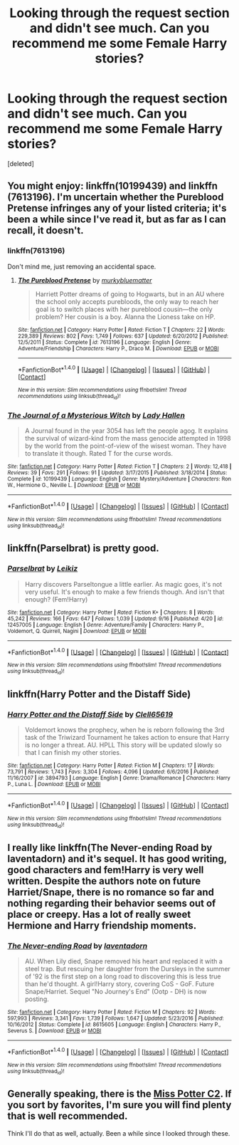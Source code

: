 #+TITLE: Looking through the request section and didn't see much. Can you recommend me some Female Harry stories?

* Looking through the request section and didn't see much. Can you recommend me some Female Harry stories?
:PROPERTIES:
:Score: 2
:DateUnix: 1513064877.0
:DateShort: 2017-Dec-12
:END:
[deleted]


** You might enjoy: linkffn(10199439) and linkffn (7613196). I'm uncertain whether the Pureblood Pretense infringes any of your listed criteria; it's been a while since I've read it, but as far as I can recall, it doesn't.
:PROPERTIES:
:Author: kyella14
:Score: 5
:DateUnix: 1513067458.0
:DateShort: 2017-Dec-12
:END:

*** linkffn(7613196)

Don't mind me, just removing an accidental space.
:PROPERTIES:
:Author: DaniScribe
:Score: 2
:DateUnix: 1513077527.0
:DateShort: 2017-Dec-12
:END:

**** [[http://www.fanfiction.net/s/7613196/1/][*/The Pureblood Pretense/*]] by [[https://www.fanfiction.net/u/3489773/murkybluematter][/murkybluematter/]]

#+begin_quote
  Harriett Potter dreams of going to Hogwarts, but in an AU where the school only accepts purebloods, the only way to reach her goal is to switch places with her pureblood cousin---the only problem? Her cousin is a boy. Alanna the Lioness take on HP.
#+end_quote

^{/Site/: [[http://www.fanfiction.net/][fanfiction.net]] *|* /Category/: Harry Potter *|* /Rated/: Fiction T *|* /Chapters/: 22 *|* /Words/: 229,389 *|* /Reviews/: 802 *|* /Favs/: 1,749 *|* /Follows/: 637 *|* /Updated/: 6/20/2012 *|* /Published/: 12/5/2011 *|* /Status/: Complete *|* /id/: 7613196 *|* /Language/: English *|* /Genre/: Adventure/Friendship *|* /Characters/: Harry P., Draco M. *|* /Download/: [[http://www.ff2ebook.com/old/ffn-bot/index.php?id=7613196&source=ff&filetype=epub][EPUB]] or [[http://www.ff2ebook.com/old/ffn-bot/index.php?id=7613196&source=ff&filetype=mobi][MOBI]]}

--------------

*FanfictionBot*^{1.4.0} *|* [[[https://github.com/tusing/reddit-ffn-bot/wiki/Usage][Usage]]] | [[[https://github.com/tusing/reddit-ffn-bot/wiki/Changelog][Changelog]]] | [[[https://github.com/tusing/reddit-ffn-bot/issues/][Issues]]] | [[[https://github.com/tusing/reddit-ffn-bot/][GitHub]]] | [[[https://www.reddit.com/message/compose?to=tusing][Contact]]]

^{/New in this version: Slim recommendations using/ ffnbot!slim! /Thread recommendations using/ linksub(thread_id)!}
:PROPERTIES:
:Author: FanfictionBot
:Score: 2
:DateUnix: 1513077543.0
:DateShort: 2017-Dec-12
:END:


*** [[http://www.fanfiction.net/s/10199439/1/][*/The Journal of a Mysterious Witch/*]] by [[https://www.fanfiction.net/u/1949296/Lady-Hallen][/Lady Hallen/]]

#+begin_quote
  A Journal found in the year 3054 has left the people agog. It explains the survival of wizard-kind from the mass genocide attempted in 1998 by the world from the point-of-view of the wisest woman. They have to translate it though. Rated T for the curse words.
#+end_quote

^{/Site/: [[http://www.fanfiction.net/][fanfiction.net]] *|* /Category/: Harry Potter *|* /Rated/: Fiction T *|* /Chapters/: 2 *|* /Words/: 12,418 *|* /Reviews/: 39 *|* /Favs/: 291 *|* /Follows/: 91 *|* /Updated/: 3/17/2015 *|* /Published/: 3/18/2014 *|* /Status/: Complete *|* /id/: 10199439 *|* /Language/: English *|* /Genre/: Mystery/Adventure *|* /Characters/: Ron W., Hermione G., Neville L. *|* /Download/: [[http://www.ff2ebook.com/old/ffn-bot/index.php?id=10199439&source=ff&filetype=epub][EPUB]] or [[http://www.ff2ebook.com/old/ffn-bot/index.php?id=10199439&source=ff&filetype=mobi][MOBI]]}

--------------

*FanfictionBot*^{1.4.0} *|* [[[https://github.com/tusing/reddit-ffn-bot/wiki/Usage][Usage]]] | [[[https://github.com/tusing/reddit-ffn-bot/wiki/Changelog][Changelog]]] | [[[https://github.com/tusing/reddit-ffn-bot/issues/][Issues]]] | [[[https://github.com/tusing/reddit-ffn-bot/][GitHub]]] | [[[https://www.reddit.com/message/compose?to=tusing][Contact]]]

^{/New in this version: Slim recommendations using/ ffnbot!slim! /Thread recommendations using/ linksub(thread_id)!}
:PROPERTIES:
:Author: FanfictionBot
:Score: 1
:DateUnix: 1513067484.0
:DateShort: 2017-Dec-12
:END:


** linkffn(Parselbrat) is pretty good.
:PROPERTIES:
:Author: Achille-Talon
:Score: 3
:DateUnix: 1513070500.0
:DateShort: 2017-Dec-12
:END:

*** [[http://www.fanfiction.net/s/12457005/1/][*/Parselbrat/*]] by [[https://www.fanfiction.net/u/6233094/Leikiz][/Leikiz/]]

#+begin_quote
  Harry discovers Parseltongue a little earlier. As magic goes, it's not very useful. It's enough to make a few friends though. And isn't that enough? (Fem!Harry)
#+end_quote

^{/Site/: [[http://www.fanfiction.net/][fanfiction.net]] *|* /Category/: Harry Potter *|* /Rated/: Fiction K+ *|* /Chapters/: 8 *|* /Words/: 45,242 *|* /Reviews/: 166 *|* /Favs/: 647 *|* /Follows/: 1,039 *|* /Updated/: 9/16 *|* /Published/: 4/20 *|* /id/: 12457005 *|* /Language/: English *|* /Genre/: Adventure/Family *|* /Characters/: Harry P., Voldemort, Q. Quirrell, Nagini *|* /Download/: [[http://www.ff2ebook.com/old/ffn-bot/index.php?id=12457005&source=ff&filetype=epub][EPUB]] or [[http://www.ff2ebook.com/old/ffn-bot/index.php?id=12457005&source=ff&filetype=mobi][MOBI]]}

--------------

*FanfictionBot*^{1.4.0} *|* [[[https://github.com/tusing/reddit-ffn-bot/wiki/Usage][Usage]]] | [[[https://github.com/tusing/reddit-ffn-bot/wiki/Changelog][Changelog]]] | [[[https://github.com/tusing/reddit-ffn-bot/issues/][Issues]]] | [[[https://github.com/tusing/reddit-ffn-bot/][GitHub]]] | [[[https://www.reddit.com/message/compose?to=tusing][Contact]]]

^{/New in this version: Slim recommendations using/ ffnbot!slim! /Thread recommendations using/ linksub(thread_id)!}
:PROPERTIES:
:Author: FanfictionBot
:Score: 1
:DateUnix: 1513070520.0
:DateShort: 2017-Dec-12
:END:


** linkffn(Harry Potter and the Distaff Side)
:PROPERTIES:
:Author: Jahoan
:Score: 2
:DateUnix: 1513095130.0
:DateShort: 2017-Dec-12
:END:

*** [[http://www.fanfiction.net/s/3894793/1/][*/Harry Potter and the Distaff Side/*]] by [[https://www.fanfiction.net/u/1298529/Clell65619][/Clell65619/]]

#+begin_quote
  Voldemort knows the prophecy, when he is reborn following the 3rd task of the Triwizard Tournament he takes action to ensure that Harry is no longer a threat. AU. HPLL This story will be updated slowly so that I can finish my other stories.
#+end_quote

^{/Site/: [[http://www.fanfiction.net/][fanfiction.net]] *|* /Category/: Harry Potter *|* /Rated/: Fiction M *|* /Chapters/: 17 *|* /Words/: 73,791 *|* /Reviews/: 1,743 *|* /Favs/: 3,304 *|* /Follows/: 4,096 *|* /Updated/: 6/6/2016 *|* /Published/: 11/16/2007 *|* /id/: 3894793 *|* /Language/: English *|* /Genre/: Drama/Romance *|* /Characters/: Harry P., Luna L. *|* /Download/: [[http://www.ff2ebook.com/old/ffn-bot/index.php?id=3894793&source=ff&filetype=epub][EPUB]] or [[http://www.ff2ebook.com/old/ffn-bot/index.php?id=3894793&source=ff&filetype=mobi][MOBI]]}

--------------

*FanfictionBot*^{1.4.0} *|* [[[https://github.com/tusing/reddit-ffn-bot/wiki/Usage][Usage]]] | [[[https://github.com/tusing/reddit-ffn-bot/wiki/Changelog][Changelog]]] | [[[https://github.com/tusing/reddit-ffn-bot/issues/][Issues]]] | [[[https://github.com/tusing/reddit-ffn-bot/][GitHub]]] | [[[https://www.reddit.com/message/compose?to=tusing][Contact]]]

^{/New in this version: Slim recommendations using/ ffnbot!slim! /Thread recommendations using/ linksub(thread_id)!}
:PROPERTIES:
:Author: FanfictionBot
:Score: 1
:DateUnix: 1513095146.0
:DateShort: 2017-Dec-12
:END:


** I really like linkffn(The Never-ending Road by laventadorn) and it's sequel. It has good writing, good characters and fem!Harry is very well written. Despite the authors note on future Harriet/Snape, there is no romance so far and nothing regarding their behavior seems out of place or creepy. Has a lot of really sweet Hermione and Harry friendship moments.
:PROPERTIES:
:Author: dehue
:Score: 2
:DateUnix: 1513109859.0
:DateShort: 2017-Dec-12
:END:

*** [[http://www.fanfiction.net/s/8615605/1/][*/The Never-ending Road/*]] by [[https://www.fanfiction.net/u/3117309/laventadorn][/laventadorn/]]

#+begin_quote
  AU. When Lily died, Snape removed his heart and replaced it with a steel trap. But rescuing her daughter from the Dursleys in the summer of '92 is the first step on a long road to discovering this is less true than he'd thought. A girl!Harry story, covering CoS - GoF. Future Snape/Harriet. Sequel "No Journey's End" (Ootp - DH) is now posting.
#+end_quote

^{/Site/: [[http://www.fanfiction.net/][fanfiction.net]] *|* /Category/: Harry Potter *|* /Rated/: Fiction M *|* /Chapters/: 92 *|* /Words/: 597,993 *|* /Reviews/: 3,341 *|* /Favs/: 1,739 *|* /Follows/: 1,647 *|* /Updated/: 5/23/2016 *|* /Published/: 10/16/2012 *|* /Status/: Complete *|* /id/: 8615605 *|* /Language/: English *|* /Characters/: Harry P., Severus S. *|* /Download/: [[http://www.ff2ebook.com/old/ffn-bot/index.php?id=8615605&source=ff&filetype=epub][EPUB]] or [[http://www.ff2ebook.com/old/ffn-bot/index.php?id=8615605&source=ff&filetype=mobi][MOBI]]}

--------------

*FanfictionBot*^{1.4.0} *|* [[[https://github.com/tusing/reddit-ffn-bot/wiki/Usage][Usage]]] | [[[https://github.com/tusing/reddit-ffn-bot/wiki/Changelog][Changelog]]] | [[[https://github.com/tusing/reddit-ffn-bot/issues/][Issues]]] | [[[https://github.com/tusing/reddit-ffn-bot/][GitHub]]] | [[[https://www.reddit.com/message/compose?to=tusing][Contact]]]

^{/New in this version: Slim recommendations using/ ffnbot!slim! /Thread recommendations using/ linksub(thread_id)!}
:PROPERTIES:
:Author: FanfictionBot
:Score: 2
:DateUnix: 1513109873.0
:DateShort: 2017-Dec-12
:END:


** Generally speaking, there is the [[https://www.fanfiction.net/community/Miss-Potter/19146/][Miss Potter C2]]. If you sort by favorites, I'm sure you will find plenty that is well recommended.

Think I'll do that as well, actually. Been a while since I looked through these.
:PROPERTIES:
:Author: Averant
:Score: 1
:DateUnix: 1513128620.0
:DateShort: 2017-Dec-13
:END:
